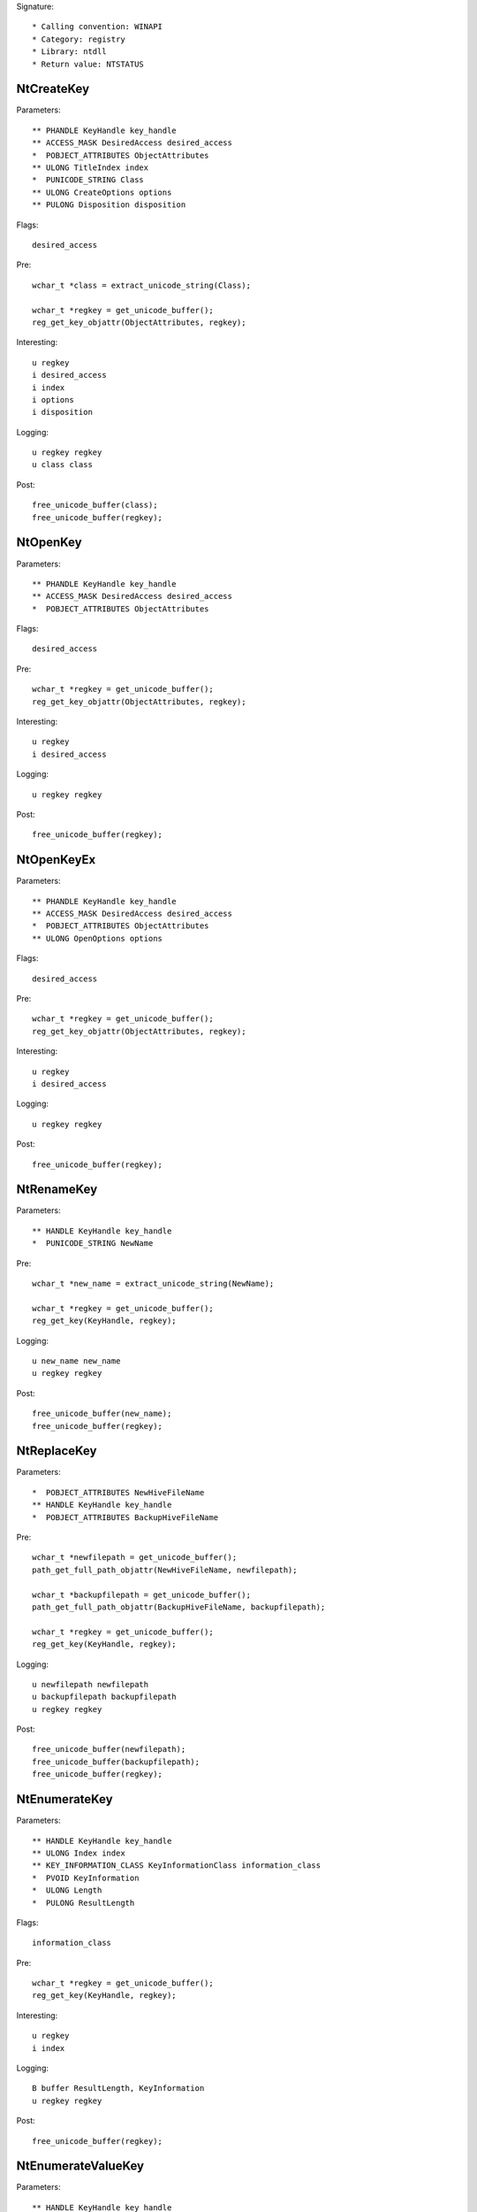 Signature::

    * Calling convention: WINAPI
    * Category: registry
    * Library: ntdll
    * Return value: NTSTATUS


NtCreateKey
===========

Parameters::

    ** PHANDLE KeyHandle key_handle
    ** ACCESS_MASK DesiredAccess desired_access
    *  POBJECT_ATTRIBUTES ObjectAttributes
    ** ULONG TitleIndex index
    *  PUNICODE_STRING Class
    ** ULONG CreateOptions options
    ** PULONG Disposition disposition

Flags::

    desired_access

Pre::

    wchar_t *class = extract_unicode_string(Class);

    wchar_t *regkey = get_unicode_buffer();
    reg_get_key_objattr(ObjectAttributes, regkey);

Interesting::

    u regkey
    i desired_access
    i index
    i options
    i disposition

Logging::

    u regkey regkey
    u class class

Post::

    free_unicode_buffer(class);
    free_unicode_buffer(regkey);


NtOpenKey
=========

Parameters::

    ** PHANDLE KeyHandle key_handle
    ** ACCESS_MASK DesiredAccess desired_access
    *  POBJECT_ATTRIBUTES ObjectAttributes

Flags::

    desired_access

Pre::

    wchar_t *regkey = get_unicode_buffer();
    reg_get_key_objattr(ObjectAttributes, regkey);

Interesting::

    u regkey
    i desired_access

Logging::

    u regkey regkey

Post::

    free_unicode_buffer(regkey);


NtOpenKeyEx
===========

Parameters::

    ** PHANDLE KeyHandle key_handle
    ** ACCESS_MASK DesiredAccess desired_access
    *  POBJECT_ATTRIBUTES ObjectAttributes
    ** ULONG OpenOptions options

Flags::

    desired_access

Pre::

    wchar_t *regkey = get_unicode_buffer();
    reg_get_key_objattr(ObjectAttributes, regkey);

Interesting::

    u regkey
    i desired_access

Logging::

    u regkey regkey

Post::

    free_unicode_buffer(regkey);


NtRenameKey
===========

Parameters::

    ** HANDLE KeyHandle key_handle
    *  PUNICODE_STRING NewName

Pre::

    wchar_t *new_name = extract_unicode_string(NewName);

    wchar_t *regkey = get_unicode_buffer();
    reg_get_key(KeyHandle, regkey);

Logging::

    u new_name new_name
    u regkey regkey

Post::

    free_unicode_buffer(new_name);
    free_unicode_buffer(regkey);


NtReplaceKey
============

Parameters::

    *  POBJECT_ATTRIBUTES NewHiveFileName
    ** HANDLE KeyHandle key_handle
    *  POBJECT_ATTRIBUTES BackupHiveFileName

Pre::

    wchar_t *newfilepath = get_unicode_buffer();
    path_get_full_path_objattr(NewHiveFileName, newfilepath);

    wchar_t *backupfilepath = get_unicode_buffer();
    path_get_full_path_objattr(BackupHiveFileName, backupfilepath);

    wchar_t *regkey = get_unicode_buffer();
    reg_get_key(KeyHandle, regkey);

Logging::

    u newfilepath newfilepath
    u backupfilepath backupfilepath
    u regkey regkey

Post::

    free_unicode_buffer(newfilepath);
    free_unicode_buffer(backupfilepath);
    free_unicode_buffer(regkey);


NtEnumerateKey
==============

Parameters::

    ** HANDLE KeyHandle key_handle
    ** ULONG Index index
    ** KEY_INFORMATION_CLASS KeyInformationClass information_class
    *  PVOID KeyInformation
    *  ULONG Length
    *  PULONG ResultLength

Flags::

    information_class

Pre::

    wchar_t *regkey = get_unicode_buffer();
    reg_get_key(KeyHandle, regkey);

Interesting::

    u regkey
    i index

Logging::

    B buffer ResultLength, KeyInformation
    u regkey regkey

Post::

    free_unicode_buffer(regkey);


NtEnumerateValueKey
===================

Parameters::

    ** HANDLE KeyHandle key_handle
    ** ULONG Index index
    ** KEY_VALUE_INFORMATION_CLASS KeyValueInformationClass information_class
    *  PVOID KeyValueInformation
    *  ULONG Length
    *  PULONG ResultLength

Flags::

    information_class
    reg_type reg_type

Ensure::

    ResultLength

Pre::

    wchar_t *regkey = get_unicode_buffer();
    reg_get_key(KeyHandle, regkey);

Interesting::

    u regkey
    i index

Middle::

    wchar_t *key_name = NULL; uint8_t *data = NULL;
    uint32_t reg_type = REG_NONE, data_length = 0;

    if(NT_SUCCESS(ret) != FALSE) {
        reg_get_info_from_keyvalue(KeyValueInformation, *ResultLength,
            KeyValueInformationClass, &key_name, &reg_type,
            &data_length, &data
        );
    }

Logging::

    u regkey regkey
    u key_name key_name
    i reg_type reg_type
    R value &reg_type, &data_length, data

Post::

    free_unicode_buffer(regkey);
    if(key_name != NULL) {
        free_unicode_buffer(key_name);
    }


NtSetValueKey
=============

Parameters::

    ** HANDLE KeyHandle key_handle
    *  PUNICODE_STRING ValueName
    ** ULONG TitleIndex index
    ** ULONG Type reg_type
    *  PVOID Data
    *  ULONG DataSize

Flags::

    reg_type reg_type

Pre::

    wchar_t *regkey = get_unicode_buffer();
    reg_get_key_unistr(KeyHandle, ValueName, regkey);

Interesting::

    u regkey
    i index
    i reg_type
    b DataSize, Data

Logging::

    i reg_type Type
    R value &Type, &DataSize, Data
    u regkey regkey

Post::

    free_unicode_buffer(regkey);


NtQueryValueKey
===============

Parameters::

    ** HANDLE KeyHandle key_handle
    *  PUNICODE_STRING ValueName
    ** KEY_VALUE_INFORMATION_CLASS KeyValueInformationClass information_class
    *  PVOID KeyValueInformation
    *  ULONG Length
    *  PULONG ResultLength

Flags::

    information_class
    reg_type reg_type

Ensure::

    ResultLength

Pre::

    wchar_t *regkey = get_unicode_buffer();
    reg_get_key_unistr(KeyHandle, ValueName, regkey);

Interesting::

    u regkey
    i information_class

Middle::

    wchar_t *key_name = NULL; uint8_t *data = NULL;
    uint32_t reg_type = REG_NONE, data_length = 0;

    if(NT_SUCCESS(ret) != FALSE) {
        reg_get_info_from_keyvalue(KeyValueInformation, *ResultLength,
            KeyValueInformationClass, &key_name, &reg_type,
            &data_length, &data
        );
    }

Logging::

    u regkey regkey
    u key_name key_name
    i reg_type reg_type
    R value &reg_type, &data_length, data

Post::

    free_unicode_buffer(regkey);
    if(key_name != NULL) {
        free_unicode_buffer(key_name);
    }


NtQueryMultipleValueKey
=======================

Parameters::

    ** HANDLE KeyHandle
    *  PKEY_VALUE_ENTRY ValueEntries
    ** ULONG EntryCount
    *  PVOID ValueBuffer
    *  PULONG BufferLength
    *  PULONG RequiredBufferLength

Ensure::

    BufferLength

Pre::

    wchar_t *regkey = get_unicode_buffer();
    reg_get_key(KeyHandle, regkey);

Logging::

    B buffer BufferLength, ValueBuffer
    u regkey regkey

Post::

    free_unicode_buffer(regkey);


NtDeleteKey
===========

Parameters::

    ** HANDLE KeyHandle key_handle

Pre::

    wchar_t *regkey = get_unicode_buffer();
    reg_get_key(KeyHandle, regkey);

Interesting::

    u regkey

Logging::

    u regkey regkey

Post::

    free_unicode_buffer(regkey);


NtDeleteValueKey
================

Parameters::

    ** HANDLE KeyHandle key_handle
    *  PUNICODE_STRING ValueName

Pre::

    wchar_t *regkey = get_unicode_buffer();
    reg_get_key_unistr(KeyHandle, ValueName, regkey);

Interesting::

    u regkey

Logging::

    u regkey regkey

Post::

    free_unicode_buffer(regkey);


NtLoadKey
=========

Parameters::

    *  POBJECT_ATTRIBUTES TargetKey
    *  POBJECT_ATTRIBUTES SourceFile

Pre::

    wchar_t *source_file = get_unicode_buffer();
    path_get_full_path_objattr(SourceFile, source_file);

    wchar_t *regkey = get_unicode_buffer();
    reg_get_key_objattr(TargetKey, regkey);

Interesting::

    u regkey
    u source_file

Logging::

    u filepath source_file
    u regkey regkey

Post::

    free_unicode_buffer(source_file);
    free_unicode_buffer(regkey);


NtLoadKey2
==========

Parameters::

    *  POBJECT_ATTRIBUTES TargetKey
    *  POBJECT_ATTRIBUTES SourceFile
    ** ULONG Flags flags

Pre::

    wchar_t *source_file = get_unicode_buffer();
    path_get_full_path_objattr(SourceFile, source_file);

    wchar_t *regkey = get_unicode_buffer();
    reg_get_key_objattr(TargetKey, regkey);

Interesting::

    u regkey
    u source_file
    i flags

Logging::

    u filepath source_file
    u regkey regkey


NtLoadKeyEx
===========

Parameters::

    *  POBJECT_ATTRIBUTES TargetKey
    *  POBJECT_ATTRIBUTES SourceFile
    ** ULONG Flags flags
    ** HANDLE TrustClassKey trust_class_key

Pre::

    wchar_t *source_file = get_unicode_buffer();
    path_get_full_path_objattr(SourceFile, source_file);

    wchar_t *regkey = get_unicode_buffer();
    reg_get_key_objattr(TargetKey, regkey);

Interesting::

    u regkey
    u source_file
    i flags

Logging::

    u filepath source_file
    u regkey regkey


NtQueryKey
==========

Parameters::

    ** HANDLE KeyHandle key_handle
    ** KEY_INFORMATION_CLASS KeyInformationClass information_class
    *  PVOID KeyInformation
    *  ULONG Length
    *  PULONG ResultLength

Flags::

    information_class

Pre::

    wchar_t *regkey = get_unicode_buffer();
    reg_get_key(KeyHandle, regkey);

Interesting::

    u regkey
    i information_class

Logging::

    B buffer ResultLength, KeyInformation
    u regkey regkey


NtSaveKey
=========

Parameters::

    ** HANDLE KeyHandle key_handle
    ** HANDLE FileHandle file_handle

Pre::

    wchar_t *regkey = get_unicode_buffer();
    reg_get_key(KeyHandle, regkey);

    wchar_t *filepath = get_unicode_buffer();
    path_get_full_path_handle(FileHandle, filepath);

Interesting::

    u regkey
    u filepath

Logging::

    u regkey regkey
    u filepath filepath


NtSaveKeyEx
===========

Parameters::

    ** HANDLE KeyHandle key_handle
    ** HANDLE FileHandle file_handle
    ** ULONG Format format

Pre::

    wchar_t *regkey = get_unicode_buffer();
    reg_get_key(KeyHandle, regkey);

    wchar_t *filepath = get_unicode_buffer();
    path_get_full_path_handle(FileHandle, filepath);

Interesting::

    u regkey
    u filepath

Logging::

    u regkey regkey
    u filepath filepath
